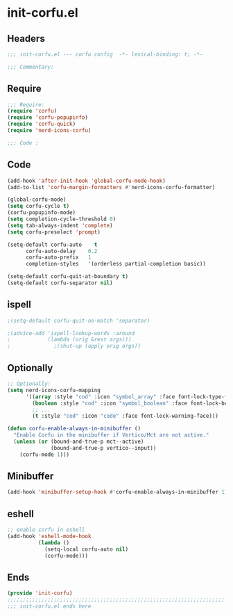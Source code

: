 * init-corfu.el
:PROPERTIES:
:HEADER-ARGS: :tangle (concat temporary-file-directory "init-corfu.el") :lexical t
:END:

** Headers
#+begin_src emacs-lisp
  ;;; init-corfu.el --- corfu config  -*- lexical-binding: t; -*-

  ;;; Commentary:

  #+end_src

** Require
#+begin_src emacs-lisp
  ;;; Require:
  (require 'corfu)
  (require 'corfu-popupinfo)
  (require 'corfu-quick)
  (require 'nerd-icons-corfu)

  ;;; Code :
  #+end_src

** Code
#+begin_src emacs-lisp
  (add-hook 'after-init-hook 'global-corfu-mode-hook)
  (add-to-list 'corfu-margin-formatters #'nerd-icons-corfu-formatter)

  (global-corfu-mode)
  (setq corfu-cycle t)
  (corfu-popupinfo-mode)
  (setq completion-cycle-threshold 0)
  (setq tab-always-indent 'complete)
  (setq corfu-preselect 'prompt)

  (setq-default corfu-auto    t
        corfu-auto-delay    0.2
        corfu-auto-prefix   1
        completion-styles   '(orderless partial-completion basic))

  (setq-default corfu-quit-at-boundary t)
  (setq-default corfu-separator nil)
#+end_src

** ispell
#+begin_src emacs-lisp :tangle no
;(setq-default corfu-quit-no-match 'separator)

;(advice-add 'ispell-lookup-words :around
;            (lambda (orig &rest args)))
;              ;(shut-up (apply orig args))
#+end_src

** Optionally
#+begin_src emacs-lisp
  ;; Optionally:
  (setq nerd-icons-corfu-mapping
        '((array :style "cod" :icon "symbol_array" :face font-lock-type-face)
          (boolean :style "cod" :icon "symbol_boolean" :face font-lock-builtin-face)
          ;; ...
          (t :style "cod" :icon "code" :face font-lock-warning-face)))

  (defun corfu-enable-always-in-minibuffer ()
    "Enable Corfu in the minibuffer if Vertico/Mct are not active."
    (unless (or (bound-and-true-p mct--active)
                (bound-and-true-p vertico--input))
      (corfu-mode 1)))
#+end_src

** Minibuffer
#+begin_src emacs-lisp
  (add-hook 'minibuffer-setup-hook #'corfu-enable-always-in-minibuffer 1)
#+end_src

** eshell
#+begin_src emacs-lisp
  ;; enable corfu in eshell
  (add-hook 'eshell-mode-hook
            (lambda ()
              (setq-local corfu-auto nil)
              (corfu-mode)))
#+end_src

** Ends
#+begin_src emacs-lisp
  (provide 'init-corfu)
  ;;;;;;;;;;;;;;;;;;;;;;;;;;;;;;;;;;;;;;;;;;;;;;;;;;;;;;;;;;;;;;;;;;;;;;
  ;;; init-corfu.el ends here
  #+end_src
